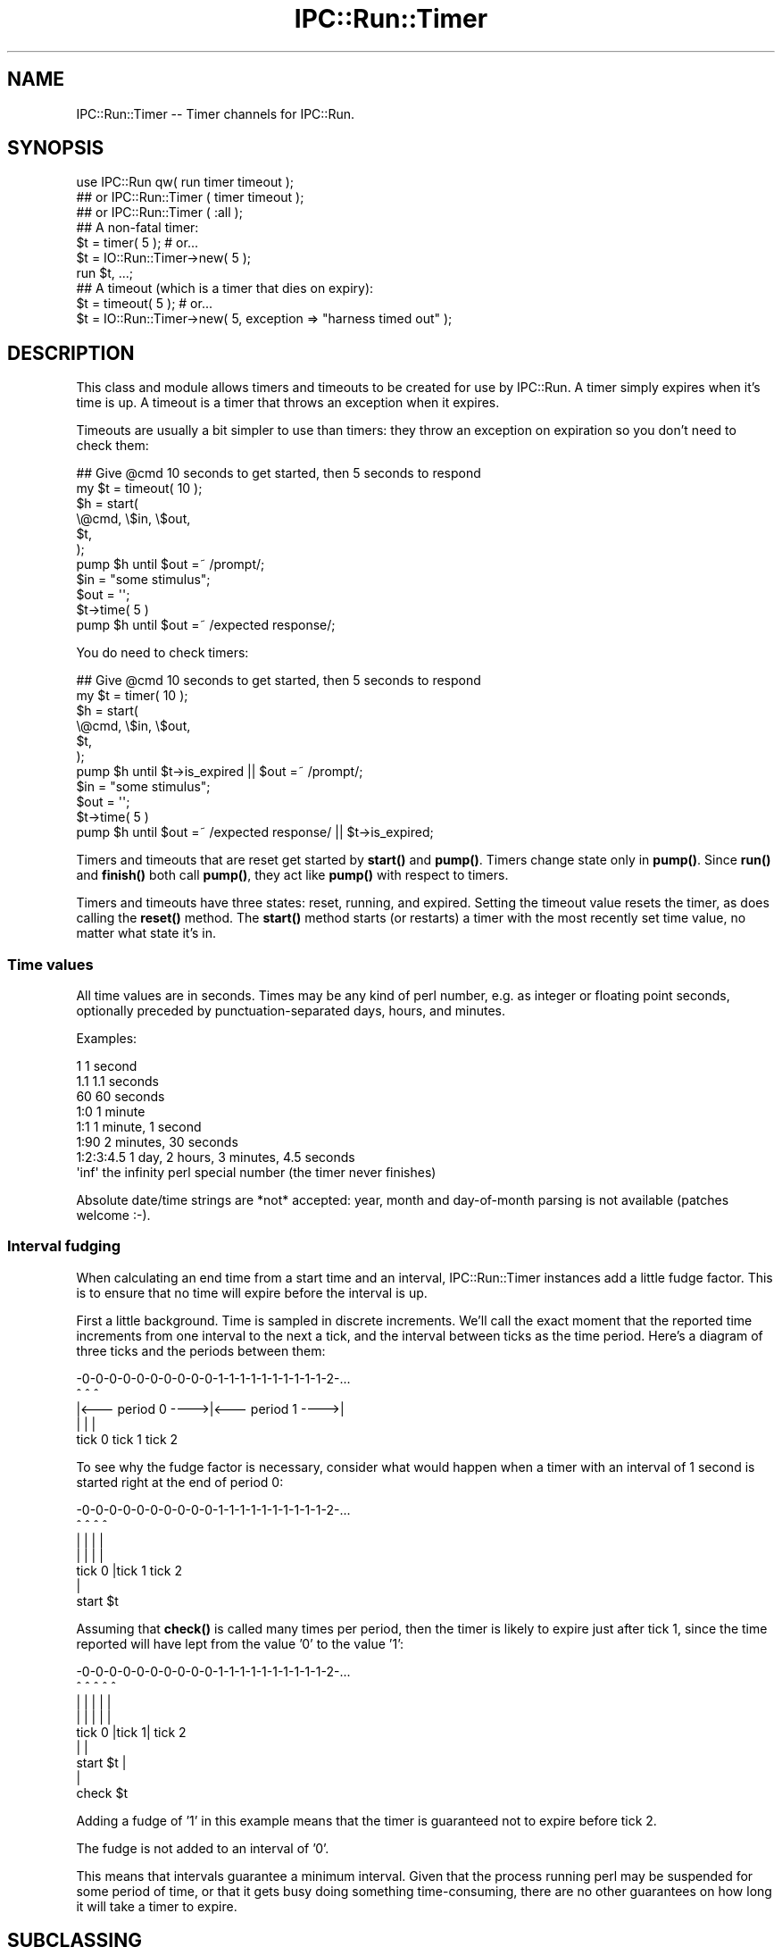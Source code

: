 .\" Automatically generated by Pod::Man 4.14 (Pod::Simple 3.40)
.\"
.\" Standard preamble:
.\" ========================================================================
.de Sp \" Vertical space (when we can't use .PP)
.if t .sp .5v
.if n .sp
..
.de Vb \" Begin verbatim text
.ft CW
.nf
.ne \\$1
..
.de Ve \" End verbatim text
.ft R
.fi
..
.\" Set up some character translations and predefined strings.  \*(-- will
.\" give an unbreakable dash, \*(PI will give pi, \*(L" will give a left
.\" double quote, and \*(R" will give a right double quote.  \*(C+ will
.\" give a nicer C++.  Capital omega is used to do unbreakable dashes and
.\" therefore won't be available.  \*(C` and \*(C' expand to `' in nroff,
.\" nothing in troff, for use with C<>.
.tr \(*W-
.ds C+ C\v'-.1v'\h'-1p'\s-2+\h'-1p'+\s0\v'.1v'\h'-1p'
.ie n \{\
.    ds -- \(*W-
.    ds PI pi
.    if (\n(.H=4u)&(1m=24u) .ds -- \(*W\h'-12u'\(*W\h'-12u'-\" diablo 10 pitch
.    if (\n(.H=4u)&(1m=20u) .ds -- \(*W\h'-12u'\(*W\h'-8u'-\"  diablo 12 pitch
.    ds L" ""
.    ds R" ""
.    ds C` ""
.    ds C' ""
'br\}
.el\{\
.    ds -- \|\(em\|
.    ds PI \(*p
.    ds L" ``
.    ds R" ''
.    ds C`
.    ds C'
'br\}
.\"
.\" Escape single quotes in literal strings from groff's Unicode transform.
.ie \n(.g .ds Aq \(aq
.el       .ds Aq '
.\"
.\" If the F register is >0, we'll generate index entries on stderr for
.\" titles (.TH), headers (.SH), subsections (.SS), items (.Ip), and index
.\" entries marked with X<> in POD.  Of course, you'll have to process the
.\" output yourself in some meaningful fashion.
.\"
.\" Avoid warning from groff about undefined register 'F'.
.de IX
..
.nr rF 0
.if \n(.g .if rF .nr rF 1
.if (\n(rF:(\n(.g==0)) \{\
.    if \nF \{\
.        de IX
.        tm Index:\\$1\t\\n%\t"\\$2"
..
.        if !\nF==2 \{\
.            nr % 0
.            nr F 2
.        \}
.    \}
.\}
.rr rF
.\" ========================================================================
.\"
.IX Title "IPC::Run::Timer 3"
.TH IPC::Run::Timer 3 "2020-05-05" "perl v5.32.0" "User Contributed Perl Documentation"
.\" For nroff, turn off justification.  Always turn off hyphenation; it makes
.\" way too many mistakes in technical documents.
.if n .ad l
.nh
.SH "NAME"
IPC::Run::Timer \-\- Timer channels for IPC::Run.
.SH "SYNOPSIS"
.IX Header "SYNOPSIS"
.Vb 3
\&   use IPC::Run qw( run  timer timeout );
\&   ## or IPC::Run::Timer ( timer timeout );
\&   ## or IPC::Run::Timer ( :all );
\&
\&   ## A non\-fatal timer:
\&   $t = timer( 5 ); # or...
\&   $t = IO::Run::Timer\->new( 5 );
\&   run $t, ...;
\&
\&   ## A timeout (which is a timer that dies on expiry):
\&   $t = timeout( 5 ); # or...
\&   $t = IO::Run::Timer\->new( 5, exception => "harness timed out" );
.Ve
.SH "DESCRIPTION"
.IX Header "DESCRIPTION"
This class and module allows timers and timeouts to be created for use
by IPC::Run.  A timer simply expires when it's time is up.  A timeout
is a timer that throws an exception when it expires.
.PP
Timeouts are usually a bit simpler to use  than timers: they throw an
exception on expiration so you don't need to check them:
.PP
.Vb 7
\&   ## Give @cmd 10 seconds to get started, then 5 seconds to respond
\&   my $t = timeout( 10 );
\&   $h = start(
\&      \e@cmd, \e$in, \e$out,
\&      $t,
\&   );
\&   pump $h until $out =~ /prompt/;
\&
\&   $in = "some stimulus";
\&   $out = \*(Aq\*(Aq;
\&   $t\->time( 5 )
\&   pump $h until $out =~ /expected response/;
.Ve
.PP
You do need to check timers:
.PP
.Vb 7
\&   ## Give @cmd 10 seconds to get started, then 5 seconds to respond
\&   my $t = timer( 10 );
\&   $h = start(
\&      \e@cmd, \e$in, \e$out,
\&      $t,
\&   );
\&   pump $h until $t\->is_expired || $out =~ /prompt/;
\&
\&   $in = "some stimulus";
\&   $out = \*(Aq\*(Aq;
\&   $t\->time( 5 )
\&   pump $h until $out =~ /expected response/ || $t\->is_expired;
.Ve
.PP
Timers and timeouts that are reset get started by \fBstart()\fR and
\&\fBpump()\fR.  Timers change state only in \fBpump()\fR.  Since \fBrun()\fR and
\&\fBfinish()\fR both call \fBpump()\fR, they act like \fBpump()\fR with respect to
timers.
.PP
Timers and timeouts have three states: reset, running, and expired.
Setting the timeout value resets the timer, as does calling
the \fBreset()\fR method.  The \fBstart()\fR method starts (or restarts) a
timer with the most recently set time value, no matter what state
it's in.
.SS "Time values"
.IX Subsection "Time values"
All time values are in seconds.  Times may be any kind of perl number,
e.g. as integer or floating point seconds, optionally preceded by
punctuation-separated days, hours, and minutes.
.PP
Examples:
.PP
.Vb 8
\&   1           1 second
\&   1.1         1.1 seconds
\&   60          60 seconds
\&   1:0         1 minute
\&   1:1         1 minute, 1 second
\&   1:90        2 minutes, 30 seconds
\&   1:2:3:4.5   1 day, 2 hours, 3 minutes, 4.5 seconds
\&   \*(Aqinf\*(Aq       the infinity perl special number (the timer never finishes)
.Ve
.PP
Absolute date/time strings are *not* accepted: year, month and
day-of-month parsing is not available (patches welcome :\-).
.SS "Interval fudging"
.IX Subsection "Interval fudging"
When calculating an end time from a start time and an interval, IPC::Run::Timer
instances add a little fudge factor.  This is to ensure that no time will
expire before the interval is up.
.PP
First a little background.  Time is sampled in discrete increments.  We'll
call the
exact moment that the reported time increments from one interval to the
next a tick, and the interval between ticks as the time period.  Here's
a diagram of three ticks and the periods between them:
.PP
.Vb 5
\&    \-0\-0\-0\-0\-0\-0\-0\-0\-0\-0\-1\-1\-1\-1\-1\-1\-1\-1\-1\-1\-2\-...
\&    ^                   ^                   ^
\&    |<\-\-\- period 0 \-\-\-\->|<\-\-\- period 1 \-\-\-\->|
\&    |                   |                   |
\&  tick 0              tick 1              tick 2
.Ve
.PP
To see why the fudge factor is necessary, consider what would happen
when a timer with an interval of 1 second is started right at the end of
period 0:
.PP
.Vb 7
\&    \-0\-0\-0\-0\-0\-0\-0\-0\-0\-0\-1\-1\-1\-1\-1\-1\-1\-1\-1\-1\-2\-...
\&    ^                ^  ^                   ^
\&    |                |  |                   |
\&    |                |  |                   |
\&  tick 0             |tick 1              tick 2
\&                     |
\&                 start $t
.Ve
.PP
Assuming that \fBcheck()\fR is called many times per period, then the timer
is likely to expire just after tick 1, since the time reported will have
lept from the value '0' to the value '1':
.PP
.Vb 9
\&    \-0\-0\-0\-0\-0\-0\-0\-0\-0\-0\-1\-1\-1\-1\-1\-1\-1\-1\-1\-1\-2\-...
\&    ^                ^  ^   ^               ^
\&    |                |  |   |               |
\&    |                |  |   |               |
\&  tick 0             |tick 1|             tick 2
\&                     |      |
\&                 start $t   |
\&                            |
\&                        check $t
.Ve
.PP
Adding a fudge of '1' in this example means that the timer is guaranteed
not to expire before tick 2.
.PP
The fudge is not added to an interval of '0'.
.PP
This means that intervals guarantee a minimum interval.  Given that
the process running perl may be suspended for some period of time, or that
it gets busy doing something time-consuming, there are no other guarantees on
how long it will take a timer to expire.
.SH "SUBCLASSING"
.IX Header "SUBCLASSING"
\&\s-1INCOMPATIBLE CHANGE:\s0 Due to the awkwardness introduced by ripping
pseudohashes out of Perl, this class \fIno longer\fR uses the fields
pragma.
.SH "FUNCTIONS & METHODS"
.IX Header "FUNCTIONS & METHODS"
.IP "timer" 4
.IX Item "timer"
A constructor function (not method) of IPC::Run::Timer instances:
.Sp
.Vb 2
\&   $t = timer( 5 );
\&   $t = timer( 5, name => \*(Aqstall timer\*(Aq, debug => 1 );
\&
\&   $t = timer;
\&   $t\->interval( 5 );
\&
\&   run ..., $t;
\&   run ..., $t = timer( 5 );
.Ve
.Sp
This convenience function is a shortened spelling of
.Sp
.Vb 1
\&   IPC::Run::Timer\->new( ... );
.Ve
.Sp
\&.  It returns a timer in the reset state with a given interval.
.Sp
If an exception is provided, it will be thrown when the timer notices that
it has expired (in \fBcheck()\fR).  The name is for debugging usage, if you plan on
having multiple timers around.  If no name is provided, a name like \*(L"timer #1\*(R"
will be provided.
.IP "timeout" 4
.IX Item "timeout"
A constructor function (not method) of IPC::Run::Timer instances:
.Sp
.Vb 3
\&   $t = timeout( 5 );
\&   $t = timeout( 5, exception => "kablooey" );
\&   $t = timeout( 5, name => "stall", exception => "kablooey" );
\&
\&   $t = timeout;
\&   $t\->interval( 5 );
\&
\&   run ..., $t;
\&   run ..., $t = timeout( 5 );
.Ve
.Sp
A This convenience function is a shortened spelling of
.Sp
.Vb 1
\&   IPC::Run::Timer\->new( exception => "IPC::Run: timeout ...", ... );
.Ve
.Sp
\&.  It returns a timer in the reset state that will throw an
exception when it expires.
.Sp
Takes the same parameters as \*(L"timer\*(R", any exception passed in overrides
the default exception.
.IP "new" 4
.IX Item "new"
.Vb 3
\&   IPC::Run::Timer\->new()  ;
\&   IPC::Run::Timer\->new( 5 )  ;
\&   IPC::Run::Timer\->new( 5, exception => \*(Aqkablooey\*(Aq )  ;
.Ve
.Sp
Constructor.  See \*(L"timer\*(R" for details.
.IP "check" 4
.IX Item "check"
.Vb 3
\&   check $t;
\&   check $t, $now;
\&   $t\->check;
.Ve
.Sp
Checks to see if a timer has expired since the last check.  Has no effect
on non-running timers.  This will throw an exception if one is defined.
.Sp
\&\fBIPC::Run::pump()\fR calls this routine for any timers in the harness.
.Sp
You may pass in a version of now, which is useful in case you have
it lying around or you want to check several timers with a consistent
concept of the current time.
.Sp
Returns the time left before end_time or 0 if end_time is no longer
in the future or the timer is not running
(unless, of course, \fBcheck()\fR \fBexpire()\fRs the timer and this
results in an exception being thrown).
.Sp
Returns undef if the timer is not running on entry, 0 if \fBcheck()\fR expires it,
and the time left if it's left running.
.IP "debug" 4
.IX Item "debug"
Sets/gets the current setting of the debugging flag for this timer.  This
has no effect if debugging is not enabled for the current harness.
.IP "end_time" 4
.IX Item "end_time"
.Vb 2
\&   $et = $t\->end_time;
\&   $et = end_time $t;
\&
\&   $t\->end_time( time + 10 );
.Ve
.Sp
Returns the time when this timer will or did expire.  Even if this time is
in the past, the timer may not be expired, since \fBcheck()\fR may not have been
called yet.
.Sp
Note that this end_time is not start_time($t) + interval($t), since some
small extra amount of time is added to make sure that the timer does not
expire before \fBinterval()\fR elapses.  If this were not so, then
.Sp
Changing \fBend_time()\fR while a timer is running will set the expiration time.
Changing it while it is expired has no affect, since \fBreset()\fRing a timer always
clears the \fBend_time()\fR.
.IP "exception" 4
.IX Item "exception"
.Vb 3
\&   $x = $t\->exception;
\&   $t\->exception( $x );
\&   $t\->exception( undef );
.Ve
.Sp
Sets/gets the exception to throw, if any.  'undef' means that no
exception will be thrown.  Exception does not need to be a scalar: you 
may ask that references be thrown.
.IP "interval" 4
.IX Item "interval"
.Vb 3
\&   $i = interval $t;
\&   $i = $t\->interval;
\&   $t\->interval( $i );
.Ve
.Sp
Sets the interval.  Sets the end time based on the \fBstart_time()\fR and the
interval (and a little fudge) if the timer is running.
.IP "expire" 4
.IX Item "expire"
.Vb 2
\&   expire $t;
\&   $t\->expire;
.Ve
.Sp
Sets the state to expired (undef).
Will throw an exception if one
is defined and the timer was not already expired.  You can expire a
reset timer without starting it.
.IP "is_running" 4
.IX Item "is_running"
.PD 0
.IP "is_reset" 4
.IX Item "is_reset"
.IP "is_expired" 4
.IX Item "is_expired"
.IP "name" 4
.IX Item "name"
.PD
Sets/gets this timer's name.  The name is only used for debugging
purposes so you can tell which freakin' timer is doing what.
.IP "reset" 4
.IX Item "reset"
.Vb 2
\&   reset $t;
\&   $t\->reset;
.Ve
.Sp
Resets the timer to the non-running, non-expired state and clears
the \fBend_time()\fR.
.IP "start" 4
.IX Item "start"
.Vb 4
\&   start $t;
\&   $t\->start;
\&   start $t, $interval;
\&   start $t, $interval, $now;
.Ve
.Sp
Starts or restarts a timer.  This always sets the start_time.  It sets the
end_time based on the interval if the timer is running or if no end time
has been set.
.Sp
You may pass an optional interval or current time value.
.Sp
Not passing a defined interval causes the previous interval setting to be
re-used unless the timer is reset and an end_time has been set
(an exception is thrown if no interval has been set).
.Sp
Not passing a defined current time value causes the current time to be used.
.Sp
Passing a current time value is useful if you happen to have a time value
lying around or if you want to make sure that several timers are started
with the same concept of start time.  You might even need to lie to an
IPC::Run::Timer, occasionally.
.IP "start_time" 4
.IX Item "start_time"
Sets/gets the start time, in seconds since the epoch.  Setting this manually
is a bad idea, it's better to call \*(L"start\*(R"() at the correct time.
.IP "state" 4
.IX Item "state"
.Vb 2
\&   $s = state $t;
\&   $t\->state( $s );
.Ve
.Sp
Get/Set the current state.  Only use this if you really need to transfer the
state to/from some variable.
Use \*(L"expire\*(R", \*(L"start\*(R", \*(L"reset\*(R", \*(L"is_expired\*(R", \*(L"is_running\*(R",
\&\*(L"is_reset\*(R".
.Sp
Note:  Setting the state to 'undef' to expire a timer will not throw an
exception.
.SH "TODO"
.IX Header "TODO"
use Time::HiRes; if it's present.
.PP
Add detection and parsing of [[[\s-1HH:\s0]MM:]SS formatted times and intervals.
.SH "AUTHOR"
.IX Header "AUTHOR"
Barrie Slaymaker <barries@slaysys.com>
